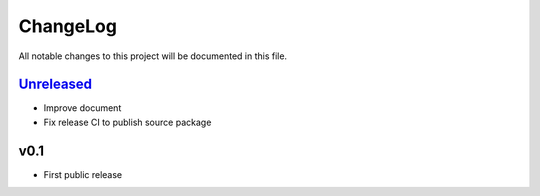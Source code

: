 =========
ChangeLog
=========

All notable changes to this project will be documented in this file.

`Unreleased`_
=============

* Improve document
* Fix release CI to publish source package

v0.1
====

* First public release

.. History links
.. _Unreleased: https://codeberg.org/miurahr/zipfile-inflate64/compare/v0.2...HEAD
.. _v0.2: https://codeberg.org/miurahr/zipfile-inflate64/compare/v0.1...v0.2
